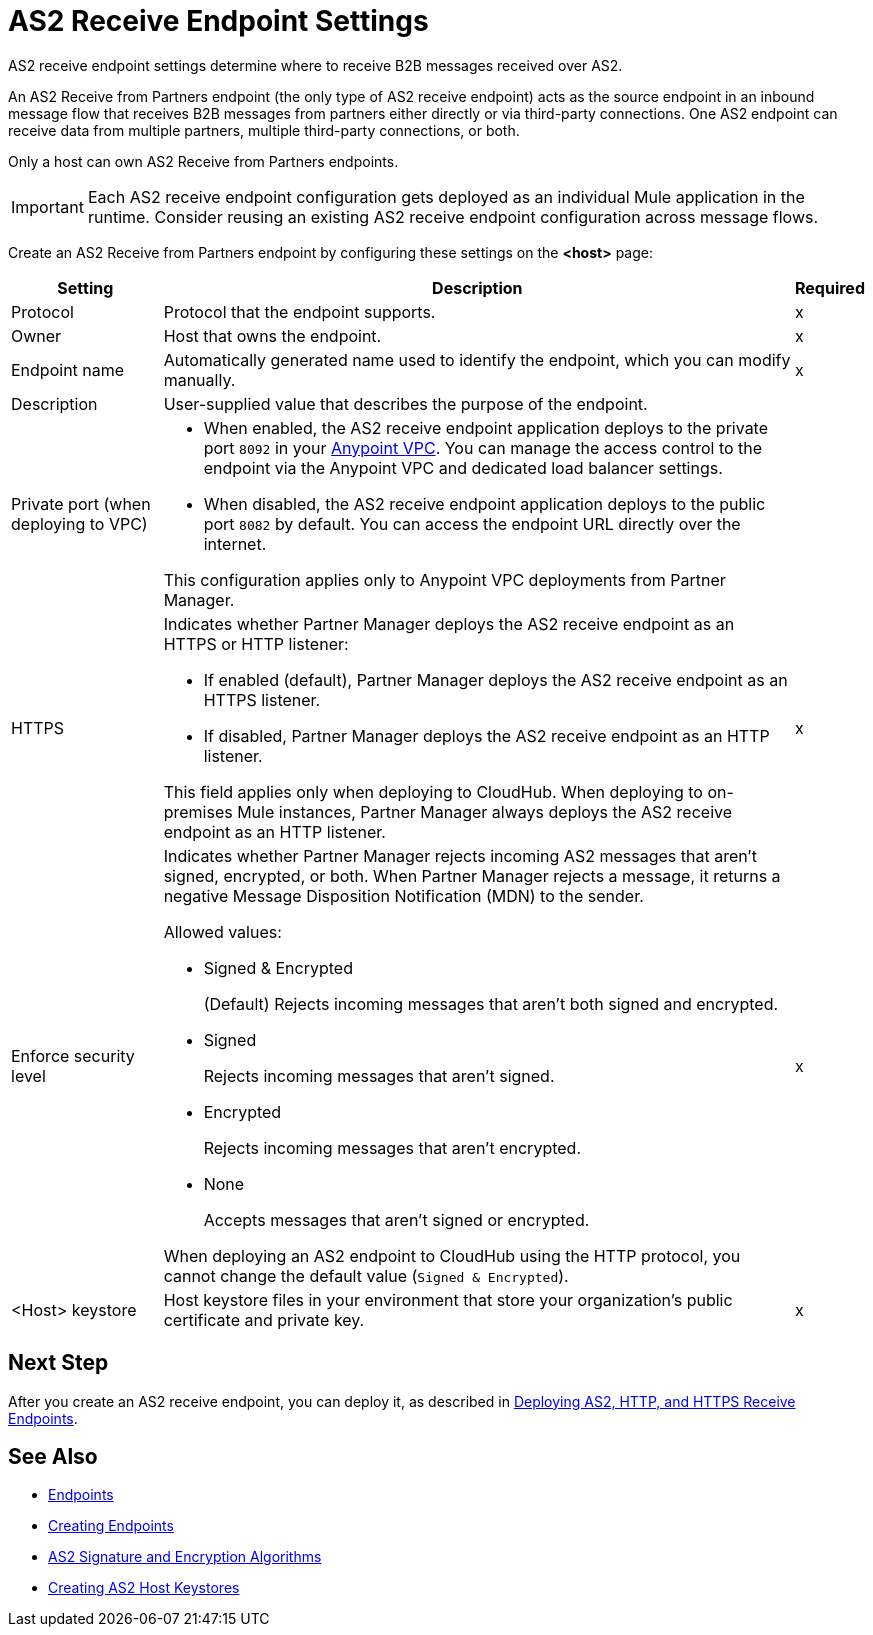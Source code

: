 = AS2 Receive Endpoint Settings

AS2 receive endpoint settings determine where to receive B2B messages received over AS2.

An AS2 Receive from Partners endpoint (the only type of AS2 receive endpoint) acts as the source endpoint in an inbound message flow that receives B2B messages from partners either directly or via third-party connections.
One AS2 endpoint can receive data from multiple partners, multiple third-party connections, or both.

Only a host can own AS2 Receive from Partners endpoints.

IMPORTANT: Each AS2 receive endpoint configuration gets deployed as an individual Mule application in the runtime. Consider reusing an existing AS2 receive endpoint configuration across message flows.

Create an AS2 Receive from Partners endpoint by configuring these settings on the *<host>* page:

[%header%autowidth.spread]
|===
| Setting | Description | Required

|Protocol
|Protocol that the endpoint supports.
|x

|Owner
|Host that owns the endpoint.
|x

|Endpoint name
|Automatically generated name used to identify the endpoint, which you can modify manually.
|x

|Description
|User-supplied value that describes the purpose of the endpoint.
|

|Private port (when deploying to VPC)
a|
* When enabled, the AS2 receive endpoint application deploys to the private port `8092` in your xref:runtime-manager::virtual-private-cloud.adoc[Anypoint VPC]. You can manage the access control to the endpoint via the Anypoint VPC and dedicated load balancer settings.
* When disabled, the AS2 receive endpoint application deploys to the public port `8082` by default. You can access the endpoint URL directly over the internet.

{sp}
{sp}
This configuration applies only to Anypoint VPC deployments from Partner Manager.
|
|

HTTPS
a|Indicates whether Partner Manager deploys the AS2 receive endpoint as an HTTPS or HTTP listener:

* If enabled (default), Partner Manager deploys the AS2 receive endpoint as an HTTPS listener.
* If disabled, Partner Manager deploys the AS2 receive endpoint as an HTTP listener.

{sp}
{sp}
This field applies only when deploying to CloudHub. When deploying to on-premises Mule instances, Partner Manager always deploys the AS2 receive endpoint as an HTTP listener.
| x

|Enforce security level
a|Indicates whether Partner Manager rejects incoming AS2 messages that aren't signed, encrypted, or both. When Partner Manager rejects a message, it returns a negative Message Disposition Notification (MDN) to the sender.

Allowed values:

* Signed & Encrypted
+
(Default) Rejects incoming messages that aren't both signed and encrypted.
* Signed
+
Rejects incoming messages that aren't signed.
* Encrypted
+
Rejects incoming messages that aren't encrypted.
* None
+
Accepts messages that aren't signed or encrypted.

When deploying an AS2 endpoint to CloudHub using the HTTP protocol, you cannot change the default value (`Signed & Encrypted`).
| x

|<Host> keystore
|Host keystore files in your environment that store your organization's public certificate and private key.
|x
|===

== Next Step

After you create an AS2 receive endpoint, you can deploy it, as described in xref:deploying-receive-endpoints.adoc[Deploying AS2, HTTP, and HTTPS Receive Endpoints].

== See Also

* xref:endpoints.adoc[Endpoints]
* xref:create-endpoint.adoc[Creating Endpoints]
* xref:as2-endpoints-algorithms.adoc[AS2 Signature and Encryption Algorithms]
* xref:create-keystore.adoc[Creating AS2 Host Keystores]
